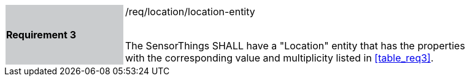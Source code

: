 [width="90%",cols="2,6"]
|===
|*Requirement 3* {set:cellbgcolor:#CACCCE}|/req/location/location-entity +
 +

The SensorThings SHALL have a "Location" entity that has the properties with the corresponding value and multiplicity listed in <<table_req3>>. {set:cellbgcolor:#FFFFFF}
|===
